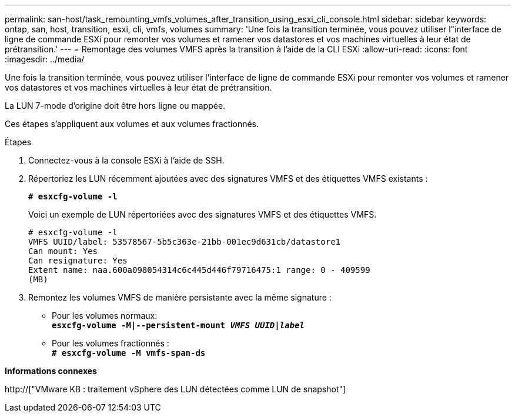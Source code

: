 ---
permalink: san-host/task_remounting_vmfs_volumes_after_transition_using_esxi_cli_console.html 
sidebar: sidebar 
keywords: ontap, san, host, transition, esxi, cli, vmfs, volumes 
summary: 'Une fois la transition terminée, vous pouvez utiliser l"interface de ligne de commande ESXi pour remonter vos volumes et ramener vos datastores et vos machines virtuelles à leur état de prétransition.' 
---
= Remontage des volumes VMFS après la transition à l'aide de la CLI ESXi
:allow-uri-read: 
:icons: font
:imagesdir: ../media/


[role="lead"]
Une fois la transition terminée, vous pouvez utiliser l'interface de ligne de commande ESXi pour remonter vos volumes et ramener vos datastores et vos machines virtuelles à leur état de prétransition.

La LUN 7-mode d'origine doit être hors ligne ou mappée.

Ces étapes s'appliquent aux volumes et aux volumes fractionnés.

.Étapes
. Connectez-vous à la console ESXi à l'aide de SSH.
. Répertoriez les LUN récemment ajoutées avec des signatures VMFS et des étiquettes VMFS existants :
+
`*# esxcfg-volume -l*`

+
Voici un exemple de LUN répertoriées avec des signatures VMFS et des étiquettes VMFS.

+
[listing]
----
# esxcfg-volume -l
VMFS UUID/label: 53578567-5b5c363e-21bb-001ec9d631cb/datastore1
Can mount: Yes
Can resignature: Yes
Extent name: naa.600a098054314c6c445d446f79716475:1 range: 0 - 409599
(MB)
----
. Remontez les volumes VMFS de manière persistante avec la même signature :
+
** Pour les volumes normaux: +
`*esxcfg-volume -M|--persistent-mount _VMFS UUID|label_*`
** Pour les volumes fractionnés : +
`*# esxcfg-volume -M vmfs-span-ds*`




*Informations connexes*

http://["VMware KB : traitement vSphere des LUN détectées comme LUN de snapshot"]
